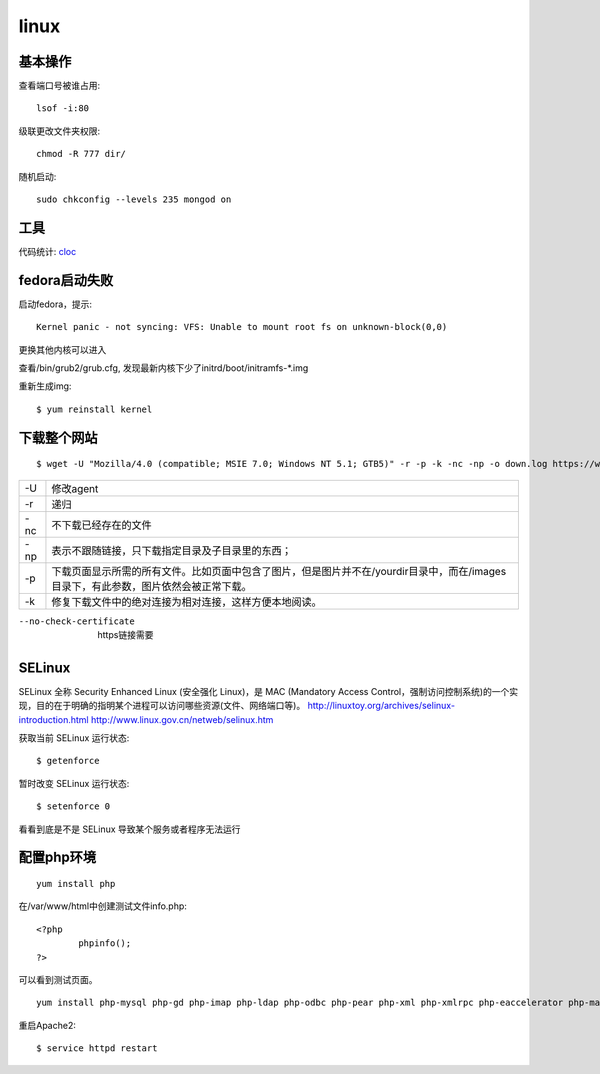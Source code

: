 .. _linux:


***************
linux
***************

基本操作
=============================

查看端口号被谁占用::

	lsof -i:80


级联更改文件夹权限::

	chmod -R 777 dir/

随机启动::

	sudo chkconfig --levels 235 mongod on

工具
=============================

代码统计: `cloc <http://cloc.sourceforge.net/>`_

fedora启动失败
=============================

启动fedora，提示::

	Kernel panic - not syncing: VFS: Unable to mount root fs on unknown-block(0,0)

更换其他内核可以进入

查看/bin/grub2/grub.cfg, 发现最新内核下少了initrd/boot/initramfs-\*.img

重新生成img::

	$ yum reinstall kernel

下载整个网站
=============================

::

	$ wget -U "Mozilla/4.0 (compatible; MSIE 7.0; Windows NT 5.1; GTB5)" -r -p -k -nc -np -o down.log https://www.django-cms.org/ --no-check-certificate

===	===
-U	修改agent
-r	递归
-nc	不下载已经存在的文件
-np	表示不跟随链接，只下载指定目录及子目录里的东西；
-p	下载页面显示所需的所有文件。比如页面中包含了图片，但是图片并不在/yourdir目录中，而在/images目录下，有此参数，图片依然会被正常下载。
-k	修复下载文件中的绝对连接为相对连接，这样方便本地阅读。
===	===

--no-check-certificate	https链接需要

SELinux
=============================

SELinux 全称 Security Enhanced Linux (安全强化 Linux)，是 MAC (Mandatory Access Control，强制访问控制系统)的一个实现，目的在于明确的指明某个进程可以访问哪些资源(文件、网络端口等)。
http://linuxtoy.org/archives/selinux-introduction.html
http://www.linux.gov.cn/netweb/selinux.htm

获取当前 SELinux 运行状态::

	$ getenforce

暂时改变 SELinux 运行状态::

	$ setenforce 0

看看到底是不是 SELinux 导致某个服务或者程序无法运行

配置php环境
=============================

::

	yum install php

在/var/www/html中创建测试文件info.php::
 
	<?php 
		phpinfo(); 
	?>

可以看到测试页面。

::

	yum install php-mysql php-gd php-imap php-ldap php-odbc php-pear php-xml php-xmlrpc php-eaccelerator php-magickwand php-magpierss php-mapserver php-mbstring php-mcrypt php-mhash php-mssql php-shout php-snmp php-soap php-tidy

重启Apache2::

	$ service httpd restart
